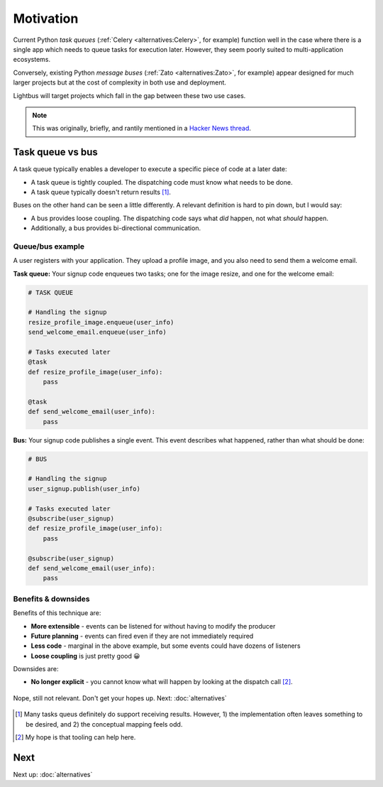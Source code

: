 Motivation
==========

.. readingtime::

Current Python *task queues* (:ref:`Celery <alternatives:Celery>`, for example)
function well in the case where there is a
single app which needs to queue tasks for execution later. However, they
seem poorly suited to multi-application ecosystems.

Conversely, existing Python *message buses* (:ref:`Zato <alternatives:Zato>`, for example)
appear designed for much larger projects but at the cost of complexity
in both use and deployment.

Lightbus will target projects which fall in the gap between these two use
cases.

.. note::

    This was originally, briefly, and rantily mentioned in a `Hacker News thread`_.

Task queue vs bus
-----------------

A task queue typically enables a developer to execute a specific piece of code at a later date:

* A task queue is tightly coupled. The dispatching code must know what needs to be done.
* A task queue typically doesn't return results [#f1]_.

Buses on the other hand can be seen a little differently. A relevant definition is hard to pin
down, but I would say:

* A bus provides loose coupling. The dispatching code says what *did* happen, not what *should* happen.
* Additionally, a bus provides bi-directional communication.

Queue/bus example
~~~~~~~~~~~~~~~~~

A user registers with your application. They upload a profile image, and you also need to
send them a welcome email.

**Task queue:** Your signup code enqueues two tasks; one for the image resize, and one for the welcome email:

.. code-block:: python

    # TASK QUEUE

    # Handling the signup
    resize_profile_image.enqueue(user_info)
    send_welcome_email.enqueue(user_info)

    # Tasks executed later
    @task
    def resize_profile_image(user_info):
        pass

    @task
    def send_welcome_email(user_info):
        pass

**Bus:** Your signup code publishes a single event. This event describes what happened, rather than what should be done:

.. code-block:: python

    # BUS

    # Handling the signup
    user_signup.publish(user_info)

    # Tasks executed later
    @subscribe(user_signup)
    def resize_profile_image(user_info):
        pass

    @subscribe(user_signup)
    def send_welcome_email(user_info):
        pass

Benefits & downsides
~~~~~~~~~~~~~~~~~~~~

Benefits of this technique are:

* **More extensible** - events can be listened for without having to modify the producer
* **Future planning** - events can fired even if they are not immediately required
* **Less code** - marginal in the above example, but some events could have dozens of listeners
* **Loose coupling** is just pretty good 😀

Downsides are:

* **No longer explicit** - you cannot know what will happen by looking at the dispatch call [#f2]_.


.. figure:: _static/images/sunset.jpg
    :align: center
    :alt: Sunset with wind turbines.

    Nope, still not relevant. Don't get your hopes up. Next: :doc:`alternatives`


.. _Hacker News thread: https://news.ycombinator.com/item?id=14556988
.. _Zato: https://zato.io/
.. _rq: http://python-rq.org/
.. _Celery: http://celery.readthedocs.io/
.. _by Google: https://www.google.co.uk/search?q=define%3Abus

.. [#f1] Many tasks queus definitely do support receiving results.
         However, 1) the implementation often leaves something to be
         desired, and 2) the conceptual mapping feels odd.

.. [#f2] My hope is that tooling can help here.

Next
----

Next up: :doc:`alternatives`
